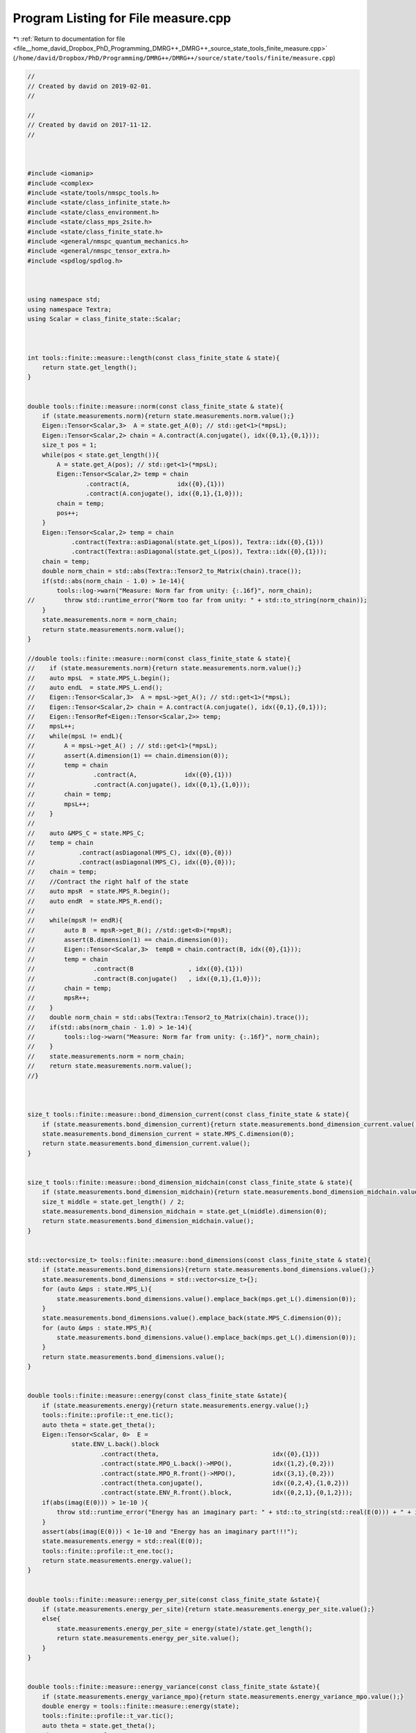 
.. _program_listing_file__home_david_Dropbox_PhD_Programming_DMRG++_DMRG++_source_state_tools_finite_measure.cpp:

Program Listing for File measure.cpp
====================================

|exhale_lsh| :ref:`Return to documentation for file <file__home_david_Dropbox_PhD_Programming_DMRG++_DMRG++_source_state_tools_finite_measure.cpp>` (``/home/david/Dropbox/PhD/Programming/DMRG++/DMRG++/source/state/tools/finite/measure.cpp``)

.. |exhale_lsh| unicode:: U+021B0 .. UPWARDS ARROW WITH TIP LEFTWARDS

.. code-block:: cpp

   //
   // Created by david on 2019-02-01.
   //
   
   //
   // Created by david on 2017-11-12.
   //
   
   
   
   #include <iomanip>
   #include <complex>
   #include <state/tools/nmspc_tools.h>
   #include <state/class_infinite_state.h>
   #include <state/class_environment.h>
   #include <state/class_mps_2site.h>
   #include <state/class_finite_state.h>
   #include <general/nmspc_quantum_mechanics.h>
   #include <general/nmspc_tensor_extra.h>
   #include <spdlog/spdlog.h>
   
   
   
   using namespace std;
   using namespace Textra;
   using Scalar = class_finite_state::Scalar;
   
   
   
   int tools::finite::measure::length(const class_finite_state & state){
       return state.get_length();
   }
   
   
   double tools::finite::measure::norm(const class_finite_state & state){
       if (state.measurements.norm){return state.measurements.norm.value();}
       Eigen::Tensor<Scalar,3>  A = state.get_A(0); // std::get<1>(*mpsL);
       Eigen::Tensor<Scalar,2> chain = A.contract(A.conjugate(), idx({0,1},{0,1}));
       size_t pos = 1;
       while(pos < state.get_length()){
           A = state.get_A(pos); // std::get<1>(*mpsL);
           Eigen::Tensor<Scalar,2> temp = chain
                   .contract(A,             idx({0},{1}))
                   .contract(A.conjugate(), idx({0,1},{1,0}));
           chain = temp;
           pos++;
       }
       Eigen::Tensor<Scalar,2> temp = chain
               .contract(Textra::asDiagonal(state.get_L(pos)), Textra::idx({0},{1}))
               .contract(Textra::asDiagonal(state.get_L(pos)), Textra::idx({0},{1}));
       chain = temp;
       double norm_chain = std::abs(Textra::Tensor2_to_Matrix(chain).trace());
       if(std::abs(norm_chain - 1.0) > 1e-14){
           tools::log->warn("Measure: Norm far from unity: {:.16f}", norm_chain);
   //        throw std::runtime_error("Norm too far from unity: " + std::to_string(norm_chain));
       }
       state.measurements.norm = norm_chain;
       return state.measurements.norm.value();
   }
   
   //double tools::finite::measure::norm(const class_finite_state & state){
   //    if (state.measurements.norm){return state.measurements.norm.value();}
   //    auto mpsL  = state.MPS_L.begin();
   //    auto endL  = state.MPS_L.end();
   //    Eigen::Tensor<Scalar,3>  A = mpsL->get_A(); // std::get<1>(*mpsL);
   //    Eigen::Tensor<Scalar,2> chain = A.contract(A.conjugate(), idx({0,1},{0,1}));
   //    Eigen::TensorRef<Eigen::Tensor<Scalar,2>> temp;
   //    mpsL++;
   //    while(mpsL != endL){
   //        A = mpsL->get_A() ; // std::get<1>(*mpsL);
   //        assert(A.dimension(1) == chain.dimension(0));
   //        temp = chain
   //                .contract(A,             idx({0},{1}))
   //                .contract(A.conjugate(), idx({0,1},{1,0}));
   //        chain = temp;
   //        mpsL++;
   //    }
   //
   //    auto &MPS_C = state.MPS_C;
   //    temp = chain
   //            .contract(asDiagonal(MPS_C), idx({0},{0}))
   //            .contract(asDiagonal(MPS_C), idx({0},{0}));
   //    chain = temp;
   //    //Contract the right half of the state
   //    auto mpsR  = state.MPS_R.begin();
   //    auto endR  = state.MPS_R.end();
   //
   //    while(mpsR != endR){
   //        auto B  = mpsR->get_B(); //std::get<0>(*mpsR);
   //        assert(B.dimension(1) == chain.dimension(0));
   //        Eigen::Tensor<Scalar,3>  tempB = chain.contract(B, idx({0},{1}));
   //        temp = chain
   //                .contract(B               , idx({0},{1}))
   //                .contract(B.conjugate()   , idx({0,1},{1,0}));
   //        chain = temp;
   //        mpsR++;
   //    }
   //    double norm_chain = std::abs(Textra::Tensor2_to_Matrix(chain).trace());
   //    if(std::abs(norm_chain - 1.0) > 1e-14){
   //        tools::log->warn("Measure: Norm far from unity: {:.16f}", norm_chain);
   //    }
   //    state.measurements.norm = norm_chain;
   //    return state.measurements.norm.value();
   //}
   
   
   
   size_t tools::finite::measure::bond_dimension_current(const class_finite_state & state){
       if (state.measurements.bond_dimension_current){return state.measurements.bond_dimension_current.value();}
       state.measurements.bond_dimension_current = state.MPS_C.dimension(0);
       return state.measurements.bond_dimension_current.value();
   }
   
   
   size_t tools::finite::measure::bond_dimension_midchain(const class_finite_state & state){
       if (state.measurements.bond_dimension_midchain){return state.measurements.bond_dimension_midchain.value();}
       size_t middle = state.get_length() / 2;
       state.measurements.bond_dimension_midchain = state.get_L(middle).dimension(0);
       return state.measurements.bond_dimension_midchain.value();
   }
   
   
   std::vector<size_t> tools::finite::measure::bond_dimensions(const class_finite_state & state){
       if (state.measurements.bond_dimensions){return state.measurements.bond_dimensions.value();}
       state.measurements.bond_dimensions = std::vector<size_t>{};
       for (auto &mps : state.MPS_L){
           state.measurements.bond_dimensions.value().emplace_back(mps.get_L().dimension(0));
       }
       state.measurements.bond_dimensions.value().emplace_back(state.MPS_C.dimension(0));
       for (auto &mps : state.MPS_R){
           state.measurements.bond_dimensions.value().emplace_back(mps.get_L().dimension(0));
       }
       return state.measurements.bond_dimensions.value();
   }
   
   
   double tools::finite::measure::energy(const class_finite_state &state){
       if (state.measurements.energy){return state.measurements.energy.value();}
       tools::finite::profile::t_ene.tic();
       auto theta = state.get_theta();
       Eigen::Tensor<Scalar, 0>  E =
               state.ENV_L.back().block
                       .contract(theta,                               idx({0},{1}))
                       .contract(state.MPO_L.back()->MPO(),           idx({1,2},{0,2}))
                       .contract(state.MPO_R.front()->MPO(),          idx({3,1},{0,2}))
                       .contract(theta.conjugate(),                   idx({0,2,4},{1,0,2}))
                       .contract(state.ENV_R.front().block,           idx({0,2,1},{0,1,2}));
       if(abs(imag(E(0))) > 1e-10 ){
           throw std::runtime_error("Energy has an imaginary part: " + std::to_string(std::real(E(0))) + " + i " + std::to_string(std::imag(E(0))));
       }
       assert(abs(imag(E(0))) < 1e-10 and "Energy has an imaginary part!!!");
       state.measurements.energy = std::real(E(0));
       tools::finite::profile::t_ene.toc();
       return state.measurements.energy.value();
   }
   
   
   double tools::finite::measure::energy_per_site(const class_finite_state &state){
       if (state.measurements.energy_per_site){return state.measurements.energy_per_site.value();}
       else{
           state.measurements.energy_per_site = energy(state)/state.get_length();
           return state.measurements.energy_per_site.value();
       }
   }
   
   
   double tools::finite::measure::energy_variance(const class_finite_state &state){
       if (state.measurements.energy_variance_mpo){return state.measurements.energy_variance_mpo.value();}
       double energy = tools::finite::measure::energy(state);
       tools::finite::profile::t_var.tic();
       auto theta = state.get_theta();
       Eigen::Tensor<Scalar, 0> H2 =
               state.ENV2_L.back().block
                       .contract(theta                        , idx({0}  ,{1}))
                       .contract(state.MPO_L.back()->MPO()    , idx({1,3},{0,2}))
                       .contract(state.MPO_R.front()->MPO()   , idx({4,2},{0,2}))
                       .contract(state.MPO_L.back()->MPO()    , idx({1,3},{0,2}))
                       .contract(state.MPO_R.front()->MPO()   , idx({4,3},{0,2}))
                       .contract(theta.conjugate()            , idx({0,3,5},{1,0,2}))
                       .contract(state.ENV2_R.front().block   , idx({0,3,1,2},{0,1,2,3}));
       state.measurements.energy_variance_mpo = std::abs(H2(0) - energy*energy);
       tools::finite::profile::t_var.toc();
       return state.measurements.energy_variance_mpo.value();
   }
   
   
   double tools::finite::measure::energy_variance_per_site(const class_finite_state &state){
       if (state.measurements.energy_variance_per_site){return state.measurements.energy_variance_per_site.value();}
       else{
           state.measurements.energy_variance_per_site = energy_variance(state)/state.get_length();
           return state.measurements.energy_variance_per_site.value();
       }
   }
   
   
   
   double tools::finite::measure::entanglement_entropy_current(const class_finite_state & state){
       if (state.measurements.entanglement_entropy_current){return state.measurements.entanglement_entropy_current.value();}
       tools::finite::profile::t_ent.tic();
       auto & LC = state.MPS_C;
       Eigen::Tensor<Scalar,0> SA  = -LC.square()
               .contract(LC.square().log().eval(), idx({0},{0}));
       state.measurements.entanglement_entropy_current = std::real(SA(0));
       tools::finite::profile::t_ent.tic();
       return state.measurements.entanglement_entropy_current.value();
   }
   
   double tools::finite::measure::entanglement_entropy_midchain(const class_finite_state & state){
       if (state.measurements.entanglement_entropy_midchain){return state.measurements.entanglement_entropy_midchain.value();}
       tools::finite::profile::t_ent.tic();
       size_t middle = state.get_length() / 2;
       auto & LC = state.get_L(middle);
       Eigen::Tensor<Scalar,0> SA  = -LC.square()
               .contract(LC.square().log().eval(), idx({0},{0}));
       state.measurements.entanglement_entropy_midchain =  std::real(SA(0));
       tools::finite::profile::t_ent.tic();
       return state.measurements.entanglement_entropy_midchain.value();
   }
   
   std::vector<double> tools::finite::measure::entanglement_entropies(const class_finite_state & state){
       if (state.measurements.entanglement_entropies){return state.measurements.entanglement_entropies.value();}
       tools::finite::profile::t_ent.tic();
       std::vector<double> SA;
       for (auto & mps : state.MPS_L) {
           auto &L = mps.get_L();
           Eigen::Tensor<Scalar, 0> SA_L = -L.square().contract(L.square().log().eval(), idx({0}, {0}));
           SA.emplace_back(std::real(SA_L(0)));
       }
       tools::finite::profile::t_ent.toc();
       state.measurements.entanglement_entropy_current = entanglement_entropy_current(state);
       tools::finite::profile::t_ent.tic();
       SA.emplace_back(state.measurements.entanglement_entropy_current.value());
       for (auto & mps : state.MPS_R) {
           auto &L = mps.get_L();
           Eigen::Tensor<Scalar, 0> SA_R = -L.square().contract(L.square().log().eval(), idx({0}, {0}));
           SA.emplace_back(std::real(SA_R(0)));
       }
       tools::finite::profile::t_ent.toc();
       return SA;
   }
   
   
   std::vector<double> tools::finite::measure::spin_components(const class_finite_state &state){
       if (state.measurements.spin_components){return state.measurements.spin_components.value();}
       state.measurements.spin_component_sx                      = measure::spin_component(state, qm::spinOneHalf::sx);
       state.measurements.spin_component_sy                      = measure::spin_component(state, qm::spinOneHalf::sy);
       state.measurements.spin_component_sz                      = measure::spin_component(state, qm::spinOneHalf::sz);
       state.measurements.spin_components =  {state.measurements.spin_component_sx.value(),
                                              state.measurements.spin_component_sy.value(),
                                              state.measurements.spin_component_sz.value()};
       return state.measurements.spin_components.value();
   }
   
   
   double tools::finite::measure::spin_component(const class_finite_state &state,
                                                     const Eigen::Matrix2cd paulimatrix){
   
       Eigen::TensorRef<Eigen::Tensor<Scalar,3>> temp;
   
       auto mpsL        = state.MPS_L.begin();
       auto endL        = state.MPS_L.end();
       auto [mpo,L,R]   = qm::mpo::pauli_mpo(paulimatrix);
   
       int iter = 0;
       while(mpsL != endL){
           const Eigen::Tensor<Scalar,1> &LA = mpsL->get_L(); // std::get<0>(*mpsL);
           const Eigen::Tensor<Scalar,3> &GA = mpsL->get_G(); // std::get<1>(*mpsL);
           assert(LA.dimension(0) == L.dimension(0));
           assert(LA.dimension(0) == GA.dimension(1));
   
           temp = L.contract(asDiagonal(LA), idx({0},{0}))
                   .contract(asDiagonal(LA), idx({0},{0}))
                   .contract(mpo           ,idx({0},{0}))
                   .contract(GA,                  idx({0,3},{1,0}))
                   .contract(GA.conjugate(),      idx({0,2},{1,0}))
                   .shuffle(array3{1,2,0});
           L = temp;
           mpsL++;
           iter++;
       }
   
   
       //Contract the center point
       auto &MPS_C = state.MPS_C;
       temp = L.contract(asDiagonal(MPS_C) , idx({0},{0}))
               .contract(asDiagonal(MPS_C) , idx({0},{0}))
               .shuffle(array3{1,2,0});
       L = temp;
   
       //Contract the right half of the state
       auto mpsR  = state.MPS_R.begin();
       auto endR  = state.MPS_R.end();
       while(mpsR != endR){
           const Eigen::Tensor<Scalar,3> &GB = mpsR->get_G(); // std::get<0>(*mpsR);
           const Eigen::Tensor<Scalar,1> &LB = mpsR->get_L(); // std::get<1>(*mpsR);
           assert(GB.dimension(1) == L.dimension(0));
           assert(LB.dimension(0) == GB.dimension(2));
           temp = L.contract(GB,            idx({0},{1}))
                   .contract(GB.conjugate(),idx({0},{1}))
                   .contract(mpo           ,idx({0,1,3},{0,2,3}))
                   .contract(asDiagonal(LB),idx({0},{0}))
                   .contract(asDiagonal(LB),idx({0},{0}))
                   .shuffle(array3{1,2,0});
           L = temp;
           mpsR++;
       }
   
       assert(L.dimensions() == R.dimensions());
       Eigen::Tensor<Scalar,0> parity_tmp = L.contract(R, idx({0,1,2},{0,1,2}));
       double parity = std::real(parity_tmp(0));
       return parity;
   }
   
   
   Eigen::Tensor<Scalar,1> tools::finite::measure::mps_wavefn(const class_finite_state & state){
   
       auto mpsL  = state.MPS_L.begin();
       auto endL  = state.MPS_L.end();
       Eigen::Tensor<Scalar,2> chain(1,1);
       chain.setConstant(1.0);
       Eigen::TensorRef<Eigen::Tensor<Scalar,2>> temp;
       // The "state" is a matrix whose 0 index keeps growing.
       // For each site that passes, it grows by GA.dimension(0) = phys dim
       // Say the state is a 16x7 matrix (having contracted 4 particles, and the latest
       // chi was 7). Then contracting the next site, with dimensions 2x7x9 will get you a
       // 16x2x9 tensor. Now the reshaping convert it into a 32 x 9 matrix. Because
       // Eigen is column major, the doubling 16->32 will stack the third index twice.
   
       while(mpsL != endL){
           const Eigen::Tensor<Scalar,1>  & LA = mpsL->get_L(); //std::get<0>(*mpsL);
           const Eigen::Tensor<Scalar,3>  & GA = mpsL->get_G(); //std::get<1>(*mpsL);
           assert(LA.dimension(0) == GA.dimension(1));
   
           temp = chain
                   .contract(asDiagonal(LA), idx({1},{0}))
                   .contract(GA            , idx({1},{1}))
                   .reshape(array2{GA.dimension(0) * chain.dimension(0), GA.dimension(2)});
           chain = temp;
           mpsL++;
       }
   
   //    Contract the center point
       auto &MPS_C = state.MPS_C;
       temp = chain.contract(asDiagonal(MPS_C), idx({1},{0}));
       chain = temp;
   
       //Contract the right half of the state
       auto mpsR  = state.MPS_R.begin();
       auto endR  = state.MPS_R.end();
   
       while(mpsR != endR){
           const Eigen::Tensor<Scalar,3> &GB  = mpsR->get_G(); // std::get<0>(*mpsR);
           const Eigen::Tensor<Scalar,1> &LB  = mpsR->get_L(); // std::get<1>(*mpsR);
           assert(LB.dimension(0) == GB.dimension(2));
           temp = chain
                   .contract(GB              , idx({1},{1}))
                   .contract(asDiagonal(LB)  , idx({2},{0}))
                   .reshape(array2{GB.dimension(0) * chain.dimension(0), GB.dimension(2)});
           chain = temp;
           mpsR++;
       }
       Eigen::Tensor<Scalar,1> mps_chain = chain.reshape(array1{chain.dimension(0)});
       double norm_chain = Textra::Tensor2_to_Matrix(chain).norm();
       if(std::abs(norm_chain - 1.0) > 1e-10){
           tools::log->warn("Norm far from unity: {}", norm_chain);
           throw std::runtime_error("Norm too far from unity: " + std::to_string(norm_chain));
       }
       return mps_chain;
   }
